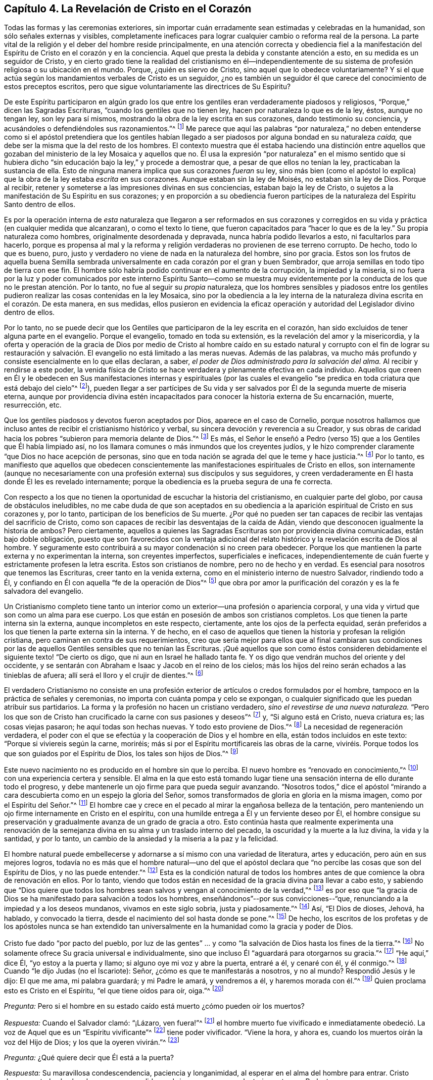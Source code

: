 == Capítulo 4. La Revelación de Cristo en el Corazón

Todas las formas y las ceremonias exteriores,
sin importar cuán erradamente sean estimadas y celebradas en la humanidad,
son sólo señales externas y visibles,
completamente ineficaces para lograr cualquier cambio o reforma real de la persona.
La parte vital de la religión y el deber del hombre reside principalmente,
en una atención correcta y obediencia fiel a la manifestación
del Espíritu de Cristo en el corazón y en la conciencia.
Aquel que presta la debida y constante atención a esto,
en su medida es un seguidor de Cristo,
y en cierto grado tiene la realidad del cristianismo en él--independientemente
de su sistema de profesión religiosa o su ubicación en el mundo.
Porque, ¿quién es siervo de Cristo, sino aquel que lo obedece voluntariamente?
Y si el que actúa según los mandamientos verbales de Cristo es un seguidor,
¿no es también un seguidor él que carece del conocimiento de estos preceptos escritos,
pero que sigue voluntariamente las directrices de Su Espíritu?

De este Espíritu participaron en algún grado los que entre
los gentiles eran verdaderamente piadosos y religiosos,
"`Porque,`" dicen las Sagradas Escrituras, "`cuando los gentiles que no tienen ley,
hacen por naturaleza lo que es de la ley, éstos, aunque no tengan ley,
son ley para sí mismos, mostrando la obra de la ley escrita en sus corazones,
dando testimonio su conciencia, y acusándoles o defendiéndoles sus razonamientos.`"^
footnote:[Romanos 2:14-15]
Me parece que aquí las palabras "`por naturaleza,`" no deben entenderse
como si el apóstol pretendiera que los gentiles habían llegado
a ser piadosos por alguna bondad en su naturaleza _caída,_
que debe ser la misma que la del resto de los hombres.
El contexto muestra que él estaba haciendo una distinción entre aquellos
que gozaban del ministerio de la ley Mosaica y aquellos que no.
Él usa la expresión "`por naturaleza`" en el mismo sentido que si hubiera
dicho "`sin educación bajo la ley,`" y procede a demostrar que,
a pesar de que ellos no tenían la ley, practicaban la sustancia de ella.
Esto de ninguna manera implica que sus corazones _fueran_ su ley,
sino más bien (como el apóstol lo explica) que la
obra de la ley estaba _escrita_ en sus corazones.
Aunque estaban sin la ley de Moisés, no estaban sin la ley de Dios.
Porque al recibir, retener y someterse a las impresiones divinas en sus conciencias,
estaban bajo la ley de Cristo,
o sujetos a la manifestación de Su Espíritu en sus corazones;
y en proporción a su obediencia fueron partícipes
de la naturaleza del Espíritu Santo dentro de ellos.

Es por la operación interna de _esta_ naturaleza que llegaron a ser reformados en sus
corazones y corregidos en su vida y práctica (en cualquier medida que alcanzaran),
o como el texto lo tiene, que fueron capacitados para "`hacer lo que es de la ley.`"
Su propia naturaleza como hombres, originalmente desordenada y depravada,
nunca habría podido llevarlos a esto, ni facultarlos para hacerlo,
porque es propensa al mal y la reforma y religión
verdaderas no provienen de ese terreno corrupto.
De hecho, todo lo que es bueno, puro,
justo y verdadero no viene de nada en la naturaleza del hombre, sino por gracia.
Estos son los frutos de aquella buena Semilla sembrada universalmente
en cada corazón por el gran y buen Sembrador,
que arroja semillas en todo tipo de tierra con ese fin.
El hombre sólo habría podido continuar en el aumento de la corrupción,
la impiedad y la miseria,
si no fuera por la luz y poder comunicados por este interno
Espíritu Santo--como se muestra muy evidentemente por la
conducta de los que no le prestan atención. Por lo tanto,
no fue al seguir su _propia_ naturaleza,
que los hombres sensibles y piadosos entre los gentiles
pudieron realizar las cosas contenidas en la ley Mosaica,
sino por la obediencia a la ley interna de la naturaleza
divina escrita en el corazón. De esta manera,
en sus medidas,
ellos pusieron en evidencia la eficaz operación y
autoridad del Legislador divino dentro de ellos.

Por lo tanto,
no se puede decir que los Gentiles que participaron de la ley escrita en el corazón,
han sido excluidos de tener alguna parte en el evangelio.
Porque el evangelio, tomado en toda su extensión,
es la revelación del amor y la misericordia,
y la oferta y operación de la gracia de Dios por medio de Cristo al hombre
caído en su estado natural y corrupto con el fin de lograr su restauración
y salvación. El evangelio no está limitado a las meras nuevas.
Además de las palabras,
va mucho más profundo y consiste esencialmente en lo que ellas declaran, a saber,
_el poder de Dios administrado para la salvación del alma._
Al recibir y rendirse a este poder,
la venida física de Cristo se hace verdadera y plenamente efectiva en cada individuo.
Aquellos que creen en Él y le obedecen en Sus manifestaciones internas y espirituales
(por las cuales el evangelio "`se predica en toda criatura que está debajo del cielo`"^
footnote:[Colosenses 1:23, Traducción Literal]),
pueden llegar a ser partícipes de Su vida y ser salvados
por Él de la segunda muerte de miseria eterna,
aunque por providencia divina estén incapacitados
para conocer la historia externa de Su encarnación,
muerte, resurrección, etc.

Que los gentiles piadosos y devotos fueron aceptados por Dios,
aparece en el caso de Cornelio,
porque nosotros hallamos que incluso antes de recibir el cristianismo histórico y verbal,
su sincera devoción y reverencia a su Creador,
y sus obras de caridad hacia los pobres "`subieron para memoria delante de Dios.`"^
footnote:[Hechos 10:4]
Es más,
el Señor le enseñó a Pedro (verso 15) que a los Gentiles que Él había limpiado así,
no los llamara comunes o más inmundos que los creyentes judíos,
y le hizo comprender claramente "`que Dios no hace acepción de personas,
sino que en toda nación se agrada del que le teme y hace justicia.`"^
footnote:[Hechos 10:34-35]
Por lo tanto,
es manifiesto que aquellos que obedecen conscientemente
las manifestaciones espirituales de Cristo en ellos,
son internamente (aunque no necesariamente con una
profesión externa) sus discípulos y sus seguidores,
y creen verdaderamente en Él hasta donde Él les es revelado internamente;
porque la obediencia es la prueba segura de una fe correcta.

Con respecto a los que no tienen la oportunidad de escuchar la historia del cristianismo,
en cualquier parte del globo, por causa de obstáculos ineludibles,
no me cabe duda de que son aceptados en su obediencia a
la aparición espiritual de Cristo en sus corazones y,
por lo tanto, participan de los beneficios de Su muerte.
¿Por qué no pueden ser tan capaces de recibir las ventajas del sacrificio de Cristo,
como son capaces de recibir las desventajas de la caída de Adán,
viendo que desconocen igualmente la historia de ambos?
Pero ciertamente,
aquellos a quienes las Sagradas Escrituras son por providencia divina comunicadas,
están bajo doble obligación,
puesto que son favorecidos con la ventaja adicional del
relato histórico y la revelación escrita de Dios al hombre.
Y seguramente esto contribuirá a su mayor condenación si no creen para obedecer.
Porque los que mantienen la parte externa y no experimentan la interna,
son creyentes imperfectos, superficiales e ineficaces,
independientemente de cuán fuerte y estrictamente profesen la letra escrita.
Estos son cristianos de nombre, pero no de hecho y en verdad.
Es esencial para nosotros que tenemos las Escrituras, creer tanto en la venida externa,
como en el ministerio interno de nuestro Salvador, rindiendo todo a Él,
y confiando en Él con aquella "`fe de la operación de Dios`"^
footnote:[Colosenses 2:12 (RV 1602 Purificada)]
que obra por amor la purificación del corazón y es la fe salvadora del evangelio.

Un Cristianismo completo tiene tanto un interior
como un exterior--una profesión o apariencia corporal,
y una vida y virtud que son como un alma para ese cuerpo.
Los que están en posesión de ambos son cristianos completos.
Los que tienen la parte interna sin la externa, aunque incompletos en este respecto,
ciertamente, ante los ojos de la perfecta equidad,
serán preferidos a los que tienen la parte externa sin la interna.
Y de hecho,
en el caso de aquellos que tienen la historia y profesan la religión cristiana,
pero caminan en contra de sus requerimientos,
creo que sería mejor para ellos que al final cambiaran sus condiciones
por las de aquellos Gentiles sensibles que no tenían las Escrituras.
¡Qué aquellos que son como éstos consideren debidamente
el siguiente texto! "`De cierto os digo,
que ni aun en Israel he hallado tanta fe.
Y os digo que vendrán muchos del oriente y del occidente,
y se sentarán con Abraham e Isaac y Jacob en el reino de los cielos;
más los hijos del reino serán echados a las tinieblas de afuera;
allí será el lloro y el crujir de dientes.`"^
footnote:[Mateos 8:10-12]

El verdadero Cristianismo no consiste en una profesión exterior
de artículos o credos formulados por el hombre,
tampoco en la práctica de señales y ceremonias,
no importa con cuánta pompa y celo se expongan,
o cualquier significado que les puedan atribuir sus partidarios.
La forma y la profesión no hacen un cristiano verdadero,
_sino el revestirse de una nueva naturaleza._
"`Pero los que son de Cristo han crucificado la carne con sus pasiones y deseos`"^
footnote:[Gálatas 5:24]
y, "`Si alguno está en Cristo, nueva criatura es; las cosas viejas pasaron;
he aquí todas son hechas nuevas.
Y todo esto proviene de Dios.`"^
footnote:[2 Corintios 5:17-18]
La necesidad de regeneración verdadera,
el poder con el que se efectúa y la cooperación de Dios y el hombre en ella,
están todos incluidos en este texto: "`Porque si viviereis según la carne, moriréis;
más si por el Espíritu mortificareis las obras de la carne,
viviréis. Porque todos los que son guiados por el Espíritu de Dios,
los tales son hijos de Dios.`"^
footnote:[Romanos 8:13-14 RV1602P]

Este nuevo nacimiento no es producido en el hombre sin que lo perciba.
El nuevo hombre es "`renovado en conocimiento,`"^
footnote:[Colosenses 3:10 RV1602P]
con una experiencia certera y sensible.
El alma en la que esto está tomando lugar tiene una
sensación interna de ello durante todo el progreso,
y debe mantenerle un ojo firme para que pueda seguir avanzando.
"`Nosotros todos,`" dice el apóstol "`mirando a cara
descubierta como en un espejo la gloria del Señor,
somos transformados de gloria en gloria en la misma imagen,
como por el Espíritu del Señor.`"^
footnote:[2 Corintios 3:18]
El hombre cae y crece en el pecado al mirar la engañosa belleza de la tentación,
pero manteniendo un ojo firme internamente en Cristo en el espíritu,
con una humilde entrega a Él y un ferviente deseo por Él,
el hombre consigue su preservación y gradualmente avanza de un grado de gracia a otro.
Esto continúa hasta que realmente experimenta una renovación de
la semejanza divina en su alma y un traslado interno del pecado,
la oscuridad y la muerte a la luz divina, la vida y la santidad, y por lo tanto,
un cambio de la ansiedad y la miseria a la paz y la felicidad.

El hombre natural puede embellecerse y adornarse
a sí mismo con una variedad de literatura,
artes y educación, pero aún en sus mejores logros,
todavía no es más que el hombre natural--uno del que el apóstol
declara que "`no percibe las cosas que son del Espíritu de Dios,
y no las puede entender.`"^
footnote:[1 Corintios 2:14]
Esta es la condición natural de todos los hombres
antes de que comience la obra de renovación en ellos.
Por lo tanto,
viendo que todos están en necesidad de la gracia divina para llevar a cabo esto,
y sabiendo que "`Dios quiere que todos los hombres
sean salvos y vengan al conocimiento de la verdad,`"^
footnote:[1 Timoteo 2:4]
es por eso que "`la gracia de Dios se ha manifestado para salvación a todos los hombres,
enseñándonos`"--por sus convicciones--"`que,
renunciando a la impiedad y a los deseos mundanos, vivamos en este siglo sobria,
justa y piadosamente.`"^
footnote:[Tito 2:11]
Así, "`El Dios de dioses, Jehová, ha hablado, y convocado la tierra,
desde el nacimiento del sol hasta donde se pone.`"^
footnote:[Salmo 50:1]
De hecho,
los escritos de los profetas y de los apóstoles nunca se han extendido
tan universalmente en la humanidad como la gracia y poder de Dios.

Cristo fue dado "`por pacto del pueblo,
por luz de las gentes`" ... y como "`la salvación de Dios hasta los fines de la tierra.`"^
footnote:[Isaías 42:6, 49:6]
No solamente ofrece Su gracia universal e individualmente,
sino que incluso Él "`aguardará para otorgarnos su gracia.`"^
footnote:[Isaías 30:18 RV1977]
"`He aquí,`" dice Él, "`yo estoy a la puerta y llamo;
si alguno oye mi voz y abre la puerta, entraré a él, y cenaré con él, y él conmigo.`"^
footnote:[Apocalipsis 3:20]
Cuando "`le dijo Judas (no el Iscariote): Señor, ¿cómo es que te manifestarás a nosotros,
y no al mundo?
Respondió Jesús y le dijo: El que me ama, mi palabra guardará; y mi Padre le amará,
y vendremos a él, y haremos morada con él.`"^
footnote:[Juan 14:22-23]
Quien proclama esto es Cristo en el Espíritu, "`el que tiene oídos para oír, oiga.`"^
footnote:[Marcos 4:9, 23; 7:16, etc.]

[.discourse-part]
_Pregunta:_ Pero si el hombre en su estado caído está muerto ¿cómo pueden oír los muertos?

[.discourse-part]
_Respuesta:_ Cuando el Salvador clamó: "`¡Lázaro, ven fuera!`"^
footnote:[Juan 11:43]
el hombre muerto fue vivificado e inmediatamente obedeció.
La voz de Aquel que es un "`Espíritu vivificante`"^
footnote:[1 Corintios 15:45]
tiene poder vivificador.
"`Viene la hora, y ahora es, cuando los muertos oirán la voz del Hijo de Dios;
y los que la oyeren vivirán.`"^
footnote:[Juan 5:25]

[.discourse-part]
_Pregunta:_ ¿Qué quiere decir que Él está a la puerta?

[.discourse-part]
_Respuesta:_ Su maravillosa condescendencia, paciencia y longanimidad,
al esperar en el alma del hombre para entrar.
Cristo desea que todos los hombres sean persuadidos
a abrir sus corazones voluntariamente a su Redentor.

[.discourse-part]
_Pregunta:_ ¿Cómo Cristo en el Espíritu toca a la puerta y llama?

[.discourse-part]
_Respuesta:_ Al influenciar el alma en sus temporadas de quietud y tranquilidad,
despertando inclinaciones y deseos hacia lo que es bueno y verdadero; y en otros tiempos,
al afligirla con dolorosas sensaciones de culpa y
remordimiento por sus pecaminosos deseos y prácticas.

[.discourse-part]
_Pregunta:_ ¿Cómo puede el hombre abrirle a Él y recibirlo?

[.discourse-part]
_Respuesta:_
Al renunciar a su amor a sí mismo y a las propensiones y deseos de sus sentidos carnales,
y humildemente adherirse a la voz o manifestaciones presentes del Espíritu.

[.discourse-part]
_Pregunta:_ ¿Cómo entra el Señor en el hombre y come con él,
y lo hace participar de Su cena?

[.discourse-part]
_Respuesta:_ Cuando el alma recibe al Espíritu de Cristo en fe,
en amor y en debida sumisión,
éste procede gradualmente a liberarla de la esclavitud e influencia de la corrupción,
porque "`donde está el Espíritu del Señor,`"--en
experiencia y posesión--"`allí hay libertad.`"^
footnote:[2 Corintios 3:17]
Y cuando Cristo ha traído al alma a un grado apropiado de purificación,
Él derrama el consuelo de su amor en ella y la hace
partícipe de la comunión de los santos,
la cual es interior y espiritual.
Esta es la verdadera cena del Señor. Él que participa de esto,
discierne y prueba el cuerpo espiritual del Señor,
y lo experimenta como verdadera comida y Su sangre como verdadera bebida.
